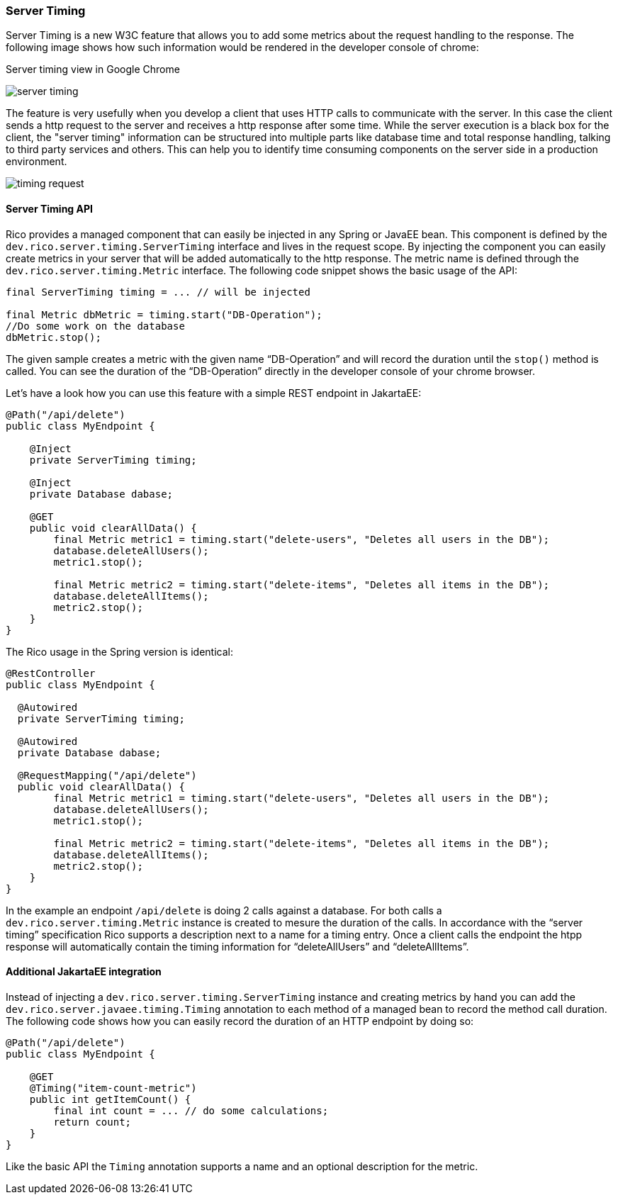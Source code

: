 ifndef::imagesdir[:imagesdir: ../images]

=== Server Timing

Server Timing is a new W3C feature that allows you to add some metrics about the request handling to the response.
The following image shows how such information would be rendered in the developer console of chrome:

.Server timing view in Google Chrome
image:server-timing.png[]

The feature is very usefully when you develop a client that uses HTTP calls to communicate with the server.
In this case the client sends a http request to the server and receives a http response after some time.
While the server execution is a black box for the client, the "server timing" information can be structured into multiple parts like database time and total response handling, talking to third party services and others.
This can help you to identify time consuming components on the server side in a production environment.

image:timing-request.png[]

==== Server Timing API

Rico provides a managed component that can easily be injected in any Spring or JavaEE bean.
This component is defined by the `dev.rico.server.timing.ServerTiming` interface and lives in the request scope.
By injecting the component you can easily create metrics in your server that will be added automatically to the http response.
The metric name is defined through the `dev.rico.server.timing.Metric` interface.
The following code snippet shows the basic usage of the API:

[source,java]
----
final ServerTiming timing = ... // will be injected

final Metric dbMetric = timing.start("DB-Operation");
//Do some work on the database
dbMetric.stop();
----

The given sample creates a metric with the given name “DB-Operation” and will record the duration until the `stop()` method is called.
You can see the duration of the “DB-Operation” directly in the developer console of your chrome browser.

Let’s have a look how you can use this feature with a simple REST endpoint in JakartaEE:

[source,java]
----
@Path("/api/delete")
public class MyEndpoint {

    @Inject
    private ServerTiming timing;

    @Inject
    private Database dabase;

    @GET
    public void clearAllData() {
        final Metric metric1 = timing.start("delete-users", "Deletes all users in the DB");
        database.deleteAllUsers();
        metric1.stop();

        final Metric metric2 = timing.start("delete-items", "Deletes all items in the DB");
        database.deleteAllItems();
        metric2.stop();
    }
}
----

The Rico usage in the Spring version is identical:

[source,java]
----
@RestController
public class MyEndpoint {

  @Autowired
  private ServerTiming timing;

  @Autowired
  private Database dabase;

  @RequestMapping("/api/delete")
  public void clearAllData() {
        final Metric metric1 = timing.start("delete-users", "Deletes all users in the DB");
        database.deleteAllUsers();
        metric1.stop();

        final Metric metric2 = timing.start("delete-items", "Deletes all items in the DB");
        database.deleteAllItems();
        metric2.stop();
    }
}
----

In the example an endpoint `/api/delete` is doing 2 calls against a database.
For both calls a `dev.rico.server.timing.Metric` instance is created to mesure the duration of the calls.
In accordance with the “server timing” specification Rico supports a description next to a name for a timing entry.
Once a client calls the endpoint the htpp response will automatically contain the timing information for “deleteAllUsers” and “deleteAllItems”.

==== Additional JakartaEE integration

Instead of injecting a `dev.rico.server.timing.ServerTiming` instance and creating metrics by hand you can add the `dev.rico.server.javaee.timing.Timing` annotation to each method of a managed bean to record the method call duration.
The following code shows how you can easily record the duration of an HTTP endpoint by doing so:

[source,java]
----
@Path("/api/delete")
public class MyEndpoint {

    @GET
    @Timing("item-count-metric")
    public int getItemCount() {
        final int count = ... // do some calculations;
        return count;
    }
}
----

Like the basic API the `Timing` annotation supports a name and an optional description for the metric.



